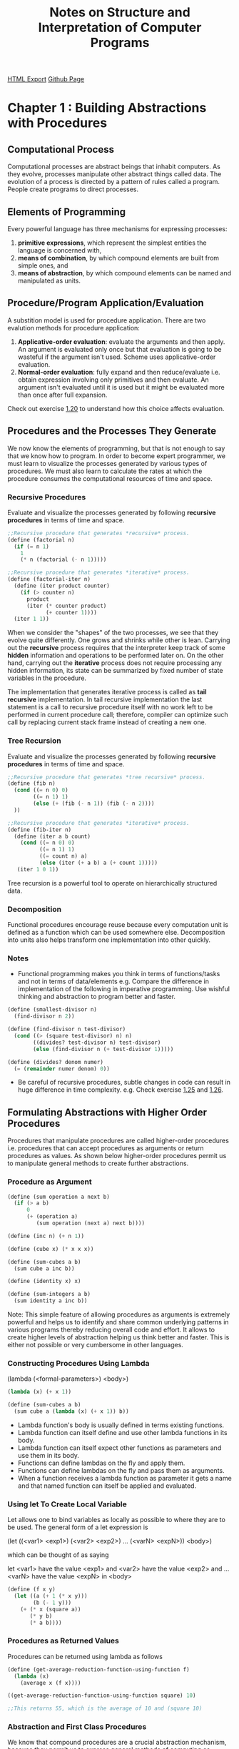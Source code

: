 #+TITLE: Notes on Structure and Interpretation of Computer Programs
#+STARTUP: indent
[[./sicp.html][HTML Export]]
[[https://github.com/ornash/book-notes/blob/master/sicp.org][Github Page]]


* Chapter 1 : Building Abstractions with Procedures
** Computational Process
Computational processes are abstract beings that inhabit computers. As they evolve, processes manipulate other abstract
things called data. The evolution of a process is directed by a pattern of rules called a program. People create
programs to direct processes.

** Elements of Programming
Every powerful language has three mechanisms for expressing processes:
1. *primitive expressions*, which represent the simplest entities the language is concerned with,
2. *means of combination*, by which compound elements are built from simple ones, and
3. *means of abstraction*, by which compound elements can be named and manipulated as units.

** Procedure/Program Application/Evaluation
A substition model is used for procedure application. There are two evalution methods for procedure application:
1. *Applicative-order evaluation*: evaluate the arguments and then apply. An argument is evaluated only once but that
   evaluation is going to be wasteful if the argument isn't used. Scheme uses applicative-order evaluation.
2. *Normal-order evaluation*: fully expand and then reduce/evaluate i.e. obtain expression involving only primitives and
   then evaluate. An argument isn't evaluated until it is used but it might be evaluated more than once after full expansion.

Check out exercise [[https://github.com/ornash/sicp-excercises/tree/master/chapter-1/20-applicative-vs-normal][1.20]] to understand how this choice affects evaluation.

** Procedures and the Processes They Generate
We now know the elements of programming, but that is not enough to say that we know how to program. In order to become
expert programmer, we must learn to visualize the processes generated by various types of procedures. We must also learn
to calculate the rates at which the procedure consumes the computational resources of time and space.

*** Recursive Procedures
Evaluate and visualize the processes generated by following *recursive procedures* in terms of time and space.
#+BEGIN_SRC scheme
;;Recursive procedure that generates *recursive* process.
(define (factorial n)
  (if (= n 1)
    1
    (* n (factorial (- n 1)))))

;;Recursive procedure that generates *iterative* process.
(define (factorial-iter n)
  (define (iter product counter)
    (if (> counter n)
      product
      (iter (* counter product)
            (+ counter 1))))
  (iter 1 1))  
#+END_SRC

When we consider the "shapes" of the two processes, we see that they evolve quite differently. One grows and shrinks
while other is lean. Carrying out the *recursive* process requires that the interpreter keep track of some *hidden*
information and operations to be performed later on. On the other hand, carrying out the *iterative* process does not
require processing any hidden information, its state can be summarized by fixed number of state variables in the
procedure.

The implementation that generates iterative process is called as *tail recursive* implementation. In tail recursive
implementation the last statement is a call to recursive procedure itself with no work left to be performed in current
procedure call; therefore, compiler can optimize such call by replacing current stack frame instead of creating a new
one.

*** Tree Recursion
Evaluate and visualize the processes generated by following *recursive procedures* in terms of time and space.
#+BEGIN_SRC scheme
;;Recursive procedure that generates *tree recursive* process.
(define (fib n)
  (cond ((= n 0) 0)
        ((= n 1) 1)
        (else (+ (fib (- n 1)) (fib (- n 2))))
  ))

;;Recursive procedure that generates *iterative* process.
(define (fib-iter n)
  (define (iter a b count)
    (cond ((= n 0) 0)
          ((= n 1) 1)
          ((= count n) a)
          (else (iter (+ a b) a (+ count 1)))))
   (iter 1 0 1))
#+END_SRC

Tree recursion is a powerful tool to operate on hierarchically structured data.

*** Decomposition
Functional procedures encourage reuse because every computation unit is defined as a function which can be used somewhere
else. Decomposition into units also helps transform one implementation into other quickly.

*** Notes
- Functional programming makes you think in terms of functions/tasks and not in terms of data/elements e.g. Compare the
  difference in implementation of the following in imperative programming. Use wishful thinking and abstraction to
  program better and faster.
#+BEGIN_SRC scheme
(define (smallest-divisor n)
  (find-divisor n 2))

(define (find-divisor n test-divisor)
  (cond ((> (square test-divisor) n) n)
        ((divides? test-divisor n) test-divisor)
        (else (find-divisor n (+ test-divisor 1)))))

(define (divides? denom numer)
  (= (remainder numer denom) 0))
#+END_SRC
- Be careful of recursive procedures, subtle changes in code can result in huge difference in time
  complexity. e.g. Check exercise [[./chapter-1/22-search-primes/22-search-primes.scm][1.25]] and [[./chapter-1/22-search-primes/22-search-primes.scm][1.26]].
** Formulating Abstractions with Higher Order Procedures
Procedures that manipulate procedures are called higher-order procedures i.e. procedures that can accept procedures as
arguments or return procedures as values. As shown below higher-order procedures permit us to manipulate general methods
to create further abstractions.

*** Procedure as Argument
#+BEGIN_SRC scheme
(define (sum operation a next b)
  (if (> a b)
      0
      (+ (operation a)
         (sum operation (next a) next b))))

(define (inc n) (+ n 1))

(define (cube x) (* x x x))

(define (sum-cubes a b)
  (sum cube a inc b))

(define (identity x) x)

(define (sum-integers a b)
  (sum identity a inc b))
#+END_SRC

Note: This simple feature of allowing procedures as arguments is extremely powerful and helps us to identify and share
common underlying patterns in various programs thereby reducing overall code and effort. It allows to create higher
levels of abstraction helping us think better and faster. This is either not possible or very cumbersome in other
languages. 

*** Constructing Procedures Using Lambda
(lambda (<formal-parameters>) <body>)

#+BEGIN_SRC scheme
(lambda (x) (+ x 1))

(define (sum-cubes a b)
  (sum cube a (lambda (x) (+ x 1)) b))
#+END_SRC

- Lambda function's body is usually defined in terms existing functions.
- Lambda function can itself define and use other lambda functions in its body.
- Lambda function can itself expect other functions as parameters and use them in its body.
- Functions can define lambdas on the fly and apply them.
- Functions can define lambdas on the fly and pass them as arguments.
- When a function receives a lambda function as parameter it gets a name and that named function can itself be applied
  and evaluated.
*** Using let To Create Local Variable
Let allows one to bind variables as locally as possible to where they are to be used. The general form of a let
expression is

(let ((<var1> <exp1>)
      (<var2> <exp2>)
      ...
      (<varN> <expN>))
  <body>)
  
which can be thought of as saying

let <var1> have the value <exp1> and
    <var2> have the value <exp2> and
    ...
    <varN> have the value <expN>
  in <body>
#+BEGIN_SRC scheme
(define (f x y)
  (let ((a (+ 1 (* x y)))
        (b (- 1 y)))
    (+ (* x (square a))
       (* y b)
       (* a b))))
#+END_SRC

*** Procedures as Returned Values
Procedures can be returned using lambda as follows

#+BEGIN_SRC scheme
(define (get-average-reduction-function-using-function f)
  (lambda (x) 
    (average x (f x))))

((get-average-reduction-function-using-function square) 10)

;;This returns 55, which is the average of 10 and (square 10)
#+END_SRC

*** Abstraction and First Class Procedures
We know that compound procedures are a crucial abstraction mechanism, because they permit us to express general methods
of computing as explicit elements in our programming language e.g. (* x x x) can be represented with a general method
called (cube x). Higher-order procedures permit us to manipulate these general methods to create further abstractions.

As programmers, we should be alert to opportunities to identify the underlying abstractions in our programs and to build
upon them and generalize them to create more powerful abstractions. This is not to say that one should always write
programs in the most abstract way possible; expert programmers know how to choose the level of abstraction appropriate
to their task. But it is important to be able to think in terms of these abstractions, so that we can be ready to apply
them in new contexts. The significance of higher-order procedures is that they enable us to represent these abstractions
explicitly as elements in our programming language, so that they can be handled just like other computational elements.

In general, programming languages impose restrictions on the ways in which computational elements can be
manipulated. Elements with the fewest restrictions are said to have first-class status. Some of the “rights and
privileges” of first-class elements are:

1. They may be named by variables.
2. They may be passed as arguments to procedures.
3. They may be returned as the results of procedures.
4. They may be included in data structures.

*Scheme/Lisp, unlike other common programming languages, awards procedures full first-class status.* This poses
challenges for efficient implementation, but the resulting gain in expressive power is enormous. Chapter 4 highlights
these challenges and provides solutions to deal with them.

*** Notes
- Higher-order procedures don't just allow us to manipulate general methods of computation, they also allow us to reason
  in terms of those general methods thereby enhancing the power of programming langauge to express complex ideas as well
  as the power of programmer to reason about those complex ideas.
- When you create abstractions keep in mind that the deeper they are the more difficult they are for the reader to
  understand. Keep them shallow if possible. I can think of one solution to this problem, let programmers provide as
  deep abstractions as they want while writing, write a tool that unravels the deep abstraction and shows a possible
  expanded view of the same code while reading so that it is easy to understand for a new programmer. Basically the call
  stack has to reside somewhere i.e. either in the brain of programmer or in front of the programmer on the screen, the
  cognitive load on the programmers must be reduced so that they can think in higer levels of abstractions and dive into
  abstractions when necessary. See [[./chapter-1/][chapter-1]], Exercise [[./chapter-2/29-binary-mobile/29-binary-mobile.scm][2.29]].
- If you do have to create deep abstractions ensure that they are named appropriately so that programmer doesnt have to
  unravel them to understand the code, names should be self-explanatory throughout. The cognitive load should be
  reduced. See Exercise [[./chapter-2/29-binary-mobile/29-binary-mobile.scm][2.29]].
- The goal of writing abstractions is to try to arrive at a state where the abstraction can be used as: f(g(h(x),y))
  i.e. a chain of function calls.
- With practice, you should be able to traverse up and down the call tree to manipulate and define the right
  abstraction.
- As the number of higher order functions in the call tree increase, it becomes difficult to keep track of variables so
  ensure that you always use good procedure names and unique variable names so that the code makes sense in
  future. See Exercise [[./chapter-1/42-compose/42-compose.scm][1.46]].

** Miscellaneous
*** Writing Recursive Programs
- Think in terms of smallest/simplest units of computation that is already available or you can achieve, then assemble
  small units to build larger units. Start with the base case and build up.
- Express your computation in as less words as possible, less code leads to less bugs.
- Do not think of simplifying your recursive program to generate an iterative process instead of recursive process
  immediately. First write a program that generates recusive and then improve it so that it generates iterative
  process.
*** Advantages of Recursive Programs
- Compare the amount of code written for recursive/functional programs with equivalent code in procedural programming,
  *When you think differently, you write less code.* 
- You are able to write full fledged programs by only knowing about few core concepts.
- It forces you to write code in small units which ultimately help identify patterns.
- Identified patterns can further be used to define higher-order procedures.


* Chapter 2 : Building Abstractions with Data
Last chapter focused on building abstractions by combining procedures to form compound procedures. This chapter will
focus on another key aspect of building abstractions which involves combining data objects to form compound data.

Why do we want compound data in a programming language?
- For the same reasons that we want compound procedures:
  - to elevate the conceptual level at which we can design our programs,
  - to increase the modularity of our designs,
  - and to enhance the expressive power of our language.

Notes:
- The primary goal of a programming language is to allow the programmer to think better. If the programmer thinks better
  the code will automatically be better. Similary, for software, it shold allow its user to think and therefore work
  better.

** Data Abstraction
The general technique of isolating the parts of a program that deal with how data objects are *represented* from the
parts of a program that deal with how data objects are *used* is called data abstraction.

Programming languages usually provide some primitive data objects and operations that can be used to form compound
data. But *compound data* can also be formed using just procedures which blurs the distinction between data and
procedures. Both should be treated as mechanisms to achieve abstraction.

*** Data Abstraction
- Data abstraction is a methodology that enables us to isolate how a compound data object is used from the details of
  how it is constructed from more primitive data objects.
- Structure the programs that are going to use compound data so that they operate on *abstract data*.
- At the same time, define a *concrete representation* that is independent of its usage.
- The interface between these two parts of our system will be a set of procedures, called *selectors and constructors*,
  that implement the *abstract data* in terms of the *concrete representation*.
- e.g. an implementation of rational numbers.
#+BEGIN_SRC scheme
(define (make-rat n d) (cons n d))
(define (numer x) (car x))
(define (denom x) (cdr x))
#+END_SRC
- An alternative approach that can be implemented later. Data abstraction allows changing it because users are only
  aware of the constructor make-rat, and selectors numer and denom.
#+BEGIN_SRC scheme
(define (make-rat n d)
  (let ((g (gcd n d)))
    (cons (/ n g) 
          (/ d g))))
(define (numer x) (car x))
(define (denom x) (cdr x))
#+END_SRC

*** Abstraction Barriers
- Data abstraction forms levels and procedures at each level are the interfaces that define the *abstraction barriers*
  and connect the different levels.
- The data-abstraction methodology gives us a way to defer some implementation/representation decisions without losing
  the ability to make progress on the rest of the system.
- e.g. we can change above implementation later as follows:
#+BEGIN_SRC scheme
(define (make-rat n d)
  (cons n d))

(define (numer x)
  (let ((g (gcd (car x) (cdr x))))
    (/ (car x) g)))

(define (denom x)
  (let ((g (gcd (car x) (cdr x))))
    (/ (cdr x) g)))
#+END_SRC

*** What Is Meant by Data?
- It is not enough to say “whatever is implemented by the given selectors and constructors.”
- We can think of data as defined by *some collection of selectors and constructors*, *together with specified
  conditions that these procedures must fulfill in order to be a valid representation*.
- For e.g. If we construct a rational number x from a pair of integers n and d, we need to guarantee that extracting the
  numer and the denom of x and dividing them should yield the same result as dividing n by d.
- An alternative implementation of "cons" could be:
#+BEGIN_SRC scheme
(define (cons x y)
  (define (dispatch m)
    (cond ((= m 0) x)
          ((= m 1) y)
          (else 
           (error "Argument not 0 or 1:
                   CONS" m))))
  dispatch)

(define (car z) (z 0))
(define (cdr z) (z 1))
#+END_SRC
- Our implementation of rational numbers is unaffected by this change to "cons".
- Note that this blurs the line between procedures and data. Thus, what matters is whether the constructors and
  selectors satisfy the conditions of the data abstraction not how they are implemented or represented.
- The data representation optimization decisions can be pushed to a later time if required.


** Hierarchical Data and the Closure Property
The ability to create pairs whose elements are pairs is the essence of list structure's importance as a representational
tool.  We refer to this ability as the "closure property" of 'cons'.

Closure is the key to power in any means of combination because it permits us to create "hierarchical"
structures--structures made up of parts, which themselves are made up of parts, and so on.

*** Representing Sequences
Scheme has list operation to represent sequences.

(list <A_1> <A_2> ... <A_N>)

is equivalent to

(cons <A_1> (cons <A_2> (cons ... (cons <A_N> nil) ...)))

**** List Operations
"cdr down and cons up"
#+BEGIN_SRC scheme
(define (length items)
    (if (null? items)
        0
        (+ 1 (length (cdr items)))))

(define (append list1 list2)
    (if (null? list1)
        list2
        (cons (car list1)
              (append (cdr list1) list2))))
#+END_SRC

**** Mapping Over Lists
#+BEGIN_SRC scheme
(define (scale-list items factor)
    (if (null? items)
        nil
        (cons (* (car items) factor)
              (scale-list (cdr items) factor))))
#+END_SRC

We can keep doing "cdr down and cons up" but we can abstract this general idea and capture it as a common pattern
expressed as a higher-order procedure called "map".

#+BEGIN_SRC scheme
(define (map proc items)
    (if (null? items)
        nil
        (cons (proc (car items))
              (map proc (cdr items)))))

(define (scale-list items factor)
    (map (lambda (x) (* x factor))
         items))
#+END_SRC

'Map' is an important construct, not only because it captures a common pattern, but because it establishes a higher
level of  abstraction in dealing with lists.  In the original definition of 'scale-list', the recursive structure of the
program draws attention to the element-by-element processing of the list.  Defining 'scale-list' in terms of 'map'
suppresses that level of detail and emphasizes that scaling transforms a list of elements to a list of results.  The
difference between the two definitions is not that the computer is performing a different process (it isn't) but that we
think about the process differently. In effect, 'map' helps establish an abstraction barrier.

Note: Creating abstraction barriers is important to help programmers think better. The implementation of the abstraction
itself can be optimized later if required. We are writing programs for computers as well as other programmers.

*** Hierarchical Structures
The representation of sequences in terms of lists generalizes naturally to represent sequences whose elements may
themselves be sequences. Another way to think of sequences whose elements are sequences is as "trees".

Recursion is a natural tool for dealing with tree structures, since we can often reduce operations on trees to
operations on their branches, which reduce in turn to operations on the branches of the branches, and so on, until we
reach the leaves of the tree. 

#+BEGIN_SRC scheme
(define (count-leaves x)
    (cond ((null? x) 0)
          ((not (pair? x)) 1)
          (else (+ (count-leaves (car x))
                   (count-leaves (cdr x))))))
#+END_SRC

**** Mapping Over Trees
The recursive plan for 'scale-tree' is similar to the one for 'count-leaves':
#+BEGIN_SRC scheme
(define (scale-tree tree factor)
    ;;(display tree)
    ;;(newline)
    (cond ((null? tree) '())
          ((not (pair? tree)) (* tree factor))
          (else (cons (scale-tree (car tree) factor)
                      (scale-tree (cdr tree) factor)))))
#+END_SRC

Just as 'map' is a powerful abstraction for dealing with sequences, 'map' together with recursion is a powerful
abstraction for dealing with trees. Another way to implement 'scale-tree' is to regard the tree as a sequence of
sub-trees and use 'map'.

#+BEGIN_SRC scheme
;;Adding implementation of map here for reference.
(define (map proc items)
    ;;(display "my-map")
    ;;(display items)
    ;;(newline)
    (if (null? items)
        '()
        (cons (proc (car items))
              (map proc (cdr items)))))

(define (scale-tree tree factor)
   ;;(display "scale-tree-map ")
   ;;(display tree)
   ;;(newline)
   (map (lambda (sub-tree)
            ;;(display "lambda ")
	    ;;(display sub-tree)
	    ;;(newline)
            (if (not (pair? sub-tree))
                (* sub-tree factor)
                (scale-tree sub-tree factor)))
        tree))
#+END_SRC

Note: Both approaches above perform "cdr down cons up" so their performance and tree traversal path are the same;
however, they differ in the way programmer is thinking about the tree traversal problem, in the first approach we are
thinking in terms of pairs and traversing the tree pairwise, in the second we are thinking in terms of subtrees. Note
that in the second approach the lambda passed to map is itself calling "scale-tree" on subtree.

**** Notes
- Recursion is really powerful tool for hierarchical structures. If you name your abstractions properly, all you have to
  do is solve for the base cases and let closure take care of the rest. See Exercise [[./chapter-2/33-accumulate/33-accumulate.scm][2.35]].
*** Sequences as Conventional Interfaces
Use of "conventional interfaces" is a powerful design principle for working with data structures.

In section [[Formulating Abstractions with Higher Order Procedures][1.3]] we saw how program abstractions, implemented as higher-order procedures, can capture *common patterns in
programs* that deal with numerical data. Our ability to formulate analogous operations for working with compound data
depends crucially on the style in which we manipulate our data structures.

#+BEGIN_SRC scheme
(define (sum-odd-squares tree)
    (cond ((null? tree) 0)
          ((not (pair? tree))
          (if (odd? tree) (square tree) 0))
          (else (+ (sum-odd-squares (car tree))
                   (sum-odd-squares (cdr tree))))))

(define (even-fibs n)
    (define (next k)
        (if (> k n)
            nil
            (let ((f (fib k)))
                (if (even? f)
                (cons f (next (+ k 1)))
                (next (+ k 1))))))
    (next 0))
#+END_SRC

Despite the fact that these two procedures are structurally very different, a more abstract description of the two
computations reveals a great deal of similarity.

The first program:
   - enumerates the leaves of a tree;
   - filters them, selecting the odd ones;
   - squares each of the selected ones; and
   - accumulates the results using `+', starting with 0.

The second program:
   - enumerates the integers from 0 to n;
   - computes the Fibonacci number for each integer;
   - filters them, selecting the even ones; and
   - accumulates the results using `cons',  starting with the empty list.

A signal-processing engineer would find it natural to conceptualize these processes in terms of signals flowing through
a cascade of stages. However, our two procedures decompose the computations in a different way, spreading the
enumeration over the program and mingling it with the map, the filter, and the accumulation. If we could organize our
programs to make the signal-flow structure manifest in the procedures we write, this would increase the conceptual
clarity of the resulting code. The key to organizing programs so as to more clearly reflect the signal-flow structure is
to concentrate on the "signals" that flow from one stage in the process to the next. If we represent these signals as
lists, then we can use list operations to implement the processing at each of the stages. Therefore, we can rewrite
sum-odd-squares and even-fibs as:

#+BEGIN_SRC scheme
(define (filter predicate sequence)
  (cond ((null? sequence) nil)
        ((predicate (car sequence))
         (cons (car sequence)
               (filter predicate (cdr sequence))))
        (else (filter predicate (cdr sequence)))))

(define (accumulate op initial sequence)
  (if (null? sequence)
      initial
      (op (car sequence)
          (accumulate op initial (cdr sequence)))))

(define (enumerate-tree tree)
  (cond ((null? tree) nil)
        ((not (pair? tree)) (list tree))
        (else (append (enumerate-tree (car tree))
                      (enumerate-tree (cdr tree))))))

(define (enumerate-interval low high)
  (if (> low high)
      nil
      (cons low (enumerate-interval (+ low 1) high))))

(define (sum-odd-squares tree)
  (accumulate +
              0
              (map square
                   (filter odd?
                           (enumerate-tree tree)))))

(define (even-fibs n)
  (accumulate cons
              nil
              (filter even?
                      (map fib
                           (enumerate-interval 0 n)))))
#+END_SRC

The value of expressing programs as sequence operations is that this helps us make program designs that are modular,
that is, designs that are constructed by combining relatively independent pieces. We can encourage modular design by
providing a library of standard components together with a *conventional interface* for connecting the components in
flexible ways. Modular construction is a powerful strategy for controlling complexity in engineering design.

Sequences, implemented here as lists, serve as a *conventional interface* that permits us to combine processing modules.
Additionally, we can experiment with alternative representations of sequences, while leaving the overall design of our
programs intact.  We will exploit this capability in chapter 3, when we generalize the sequence-processing paradigm to
admit infinite sequences.

Note: Although the time and space complexity may increase from n to 4n or 5n, the resulting conceptual clarity and
modularity helps the programmer understand and write better.

**** Notes
- If you think about it, all operations on a computer are ETL, right from assembly level to the topmost
  abstractions. See Exercise [[./chapter-2/33-accumulate/33-accumulate.scm][2.36]].
- You can obtain efficient solutions to problems with or without abstractions. The difference is that when you solve a
  problem without using any abstractions you start at the most basic level and the solution is as good as your
  logic/imagination/creativity etc. However, when you solve the same problem using available abstractions there are few
  advatages: 1. you think using only the abstractions until the topmost abstraction barrier and might solve the problem
  faster with a easy to understand solution. 2. you benefit from improvements to implementation of abstractions without
  paying in cost. 3. you don't reinvent the wheel, you focus on the problem at hand. 4. you don't solve the problems
  that have already been solved.; and there are some disadvantages: 1. you have to know and learn about the available
  abstractions. See Exercise [[./chapter-2/33-accumulate/33-accumulate.scm][2.36]], [[./chapter-2/37-matrices/37-matrices.scm][2.37]].
- Use post-order/recursion when you want to apply/perform operations on the current item after the result of application
  of operation on the rest of the items/successors is ready. Use pre-order/iteration when you want to apply/perform
  operations on the current item after result from application of operation on previous items/predecessors is
  available. See Exercise [[./chapter-2/38-fold-right-left/38-fold-right-left.scm][2.38]].
- Don't try to remember how a procedure works instead try to remember the properties it provides, the argument it
  accepts and its return type. Thus, clear documentation and naming are critical when defining abstractions.
- Consider the following Spark Scala example. In addition to constructors, selectors and preconditions you should also
  consider providing a procedure that transforms object to itself using the provided function. This helps in chaining
  calls. The ease of readability increases significantly from first to last version.
#+BEGIN_SRC scala
//first attempt
    val rowsWithDummyAudit = addAuditColumnsToRows(rows)
    val unionRows = performUnion(rowsWithDummyAudit, audittedRows)
    val rowsBeforeAsOfDate = removeFutureRows(unionRows, asOfDateTime)
    val rankedRow = rankRows(rowsBeforeAsOfDate)
    val topRankedRows = fetchTopRankedRows(rankedRow)
    val rowsWithoutDeletedRows = removeDeletedRowsBeforeDateTime(topRankedRows, asOfDateTime)
    val finalRows = removeColumns(rowsWithoutDeletedRows, Set(RANK_COL))
    val orderedFinalRows = finalRows.orderBy(orderCriteria map col: _*)

// to chain it.
    val orderedFinalRows2 =
      removeColumns(
        removeDeletedRowsBeforeDateTime(
          fetchTopRankedRows(
            rankRows(
              removeFutureRows(
                performUnion(
                  addAuditColumnsToRows(rows),
                  audittedRows),
                asOfDateTime))),
          asOfDateTime),
        Set(RANK_COL)).orderBy(orderCriteria map col: _*)

// chaining using transform
    val orderedFinalRows3 =
      removeColumns(
        removeDeletedRowsBeforeDateTime(
          removeFutureRows(
            performUnion(rows.transform(addAuditColumnsToRows), audittedRows),
            asOfDateTime)
            .transform(rankRows)
            .transform(fetchTopRankedRows),
          asOfDateTime),
        Set(RANK_COL)).orderBy(orderCriteria map col: _*)

//even better chaining using transform and lambdas
    val orderedFinalRows4 =
      rows.transform(addAuditColumnsToRows)
        .transform(dataFrame => { performUnion(dataFrame, audittedRows) })
        .transform(dataFrame => { removeFutureRows(dataFrame, asOfDateTime) })
        .transform(rankRows)
        .transform(fetchTopRankedRows)
        .transform(dataFrame => { removeDeletedRowsBeforeDateTime(dataFrame, asOfDateTime) })
        .transform(dataFrame => { removeColumns(dataFrame, Set(RANK_COL)) })
        .orderBy(orderCriteria map col: _*)
#+END_SRC

**** Nested Sequences

We can extend the sequence paradigm to include many computations that are commonly expressed using nested
loops. Consider this problem: Given a positive integer n, find all ordered pairs of distinct positive integers i and j,
where 1 <= j< i<= n, such that i + j is prime.

We can generate the sequence of pairs: For each integer i <= n, enumerate the integers j<i, and for each such i and j
generate the pair (i,j).

#+BEGIN_SRC scheme
(accumulate 
    append 
    nil
    (map (lambda (i)
             (map (lambda (j) (list i j))
                  (enumerate-interval 1 (- i 1))))
         (enumerate-interval 1 n)))
#+END_SRC

The combination of mapping and accumulating with 'append' is so common in this sort of program that we will isolate it
as a separate procedure:

#+BEGIN_SRC scheme
     (define (flatmap proc seq)
       (accumulate append nil (map proc seq)))

     ;;Above definition can be used to generate the same sequence of pairs for nested loop as follows:
     (flatmap
         (lambda (i)
             (map (lambda (j) (list i j))
                  (enumerate-interval 1 (- i 1))))
         (enumerate-interval 1 n))
#+END_SRC

All of this can be put together to generate prime-sum-pairs as follows:

#+BEGIN_SRC scheme
(define (prime-sum? pair)
    (prime? (+ (car pair) (cadr pair))))

(define (make-pair-sum pair)
    (list (car pair) (cadr pair) (+ (car pair) (cadr pair))))

(define (prime-sum-pairs n)
  (map make-pair-sum
       (filter prime-sum?
               (flatmap
                   (lambda (i)
                       (map (lambda (j) (list i j))
                            (enumerate-interval 1 (- i 1))))
                   (enumerate-interval 1 n)))))
#+END_SRC

Nested mappings are also useful for sequences other than those that enumerate intervals.  Suppose we wish to generate
all the permutations of a set S {1,2,3}. The idea is to recursively generate the sequence of permutations of S - x, and
adjoin x to the front of each one. This can be written as:

#+BEGIN_SRC scheme
(define (remove item sequence)
  (filter (lambda (x) (not (= x item)))
          sequence))

(define (permutations s)
  (if (null? s)                    ; empty set?
      (list nil)                   ; sequence containing empty set
      (flatmap (lambda (x)
                 (map (lambda (p) (cons x p))
                      (permutations (remove x s))))
               s)))
#+END_SRC

Notice how this strategy reduces the problem of generating permutations of S to the problem of generating the
permutations of sets with fewer elements than S.

*** Example: A Picture Language
- This language is designed to make it easy to experiment with patterns which are composed of repeated elements/images
  that are shifted and scaled.
- The data objects being combined are represented as procedures.
- The operations in this language satisfy the closure property and allow us to easily build arbitrarily complicated
  patterns.
- The elegance of this picture language is that there is only one kind of element, called a painter.
- A painter draws an image that is shifted and scaled to fit within a designated parallelogram-shaped frame. *The painter
  is actually a procedure that returns a procedure which accepts one parameter (the frame). The application of this
  returned procedure draws the painter's image in the provided frame argument with appropriate shifting and scaling to
  fit the frame.*
- To combine images, we use various operations that construct new painters from given painters i.e. the procedures that
  combine painters and produce compound painters accept one or more painters as arguments and return a new painter. We
  are exploiting the fact that painters are closed under the language's means of combination.
- Since the means of combination are ordinary Scheme procedures, we automatically have the capability to do anything
  with painter operations that we can do with procedures i.e. we can create abstractions for a series of operations that
  produce a pattern or we can define recursive operations that produce a pattern.
- Higer-order operations: In addition to abstracting patterns of combining painters, we can work at a higer level,
  abstracting patterns of combining painter operations i.e. procedures that take painter operations as arguments and
  create new painter operations.
- Note: You have to be clearly familiar with the problem domain in order to define the right implementation, abstractions,
  combiners and higher-order procedures. But if you get this right, you can delay the definition of lower levels and
  freely define procedures at higher levels.
- Note: When a procedure returns another procedure it is in effect delaying the execution until the returned procedure
  is applied or until other arguments for returned procedure are available. It is also creating a generic procedure for
  which some arguments are available and other arguments will become available when that procedure is applied.
- Because of the separation of the implementation of the painter from the frame it draws the image in, we can write
  transformers and combiners that need not know how painter works/draws, all they have to know is how to transform or
  combine the frames so that they can pass it to the painer. Similarly, higher-order procedures that operate on
  transformers and combiners need not know details of transformers, combiners, frame or painter, all they need to know
  is how to operate on transformers and combiners to produce the desired patterns.


** Symbolic Data
*** Quotation
- Provides a way to use characters other than numbers. e.g. 'a evaluates to a and 'abc evaluates to abc.
- (list 'a 'b 'c) is equal to '(a b c).
  - And this applies recursively too i.e. (list 'a (list 'b 'c) 'd) is equal to  '(a (b c) d). also equal to (list 'a '(b c) 'd).
  - What is "'(a '(b c) d)"?
  - What is "'abc"?
  - What is "''abc"?
  - What is "'''abc"?
  - What is "'(a (list b c) d)"?
  - What is "'(a (list 1 2) d)"?
  - What is "'wow"?
  - What is "(list 'w 'o 'w)"?
  - What is "'(wow)"?
  - What is "'(w o w)"?
  - What is "(eq? '(wow) (list 'wow))"?
  - What is "(equal? '(wow) (list 'wow))"?
**** Notes
- *Naming* is an important technique to simplify thinking about abstractions. Once you name an abstraction correctly you
  dont have to remember its implementation, you just remember the concept it represents and use it.
- Another important technique is to use *wishful thinking* and write code using abstractions then come back and
  implement the abstractions.


** Multiple Representations for Abstract Data
Data-abstraction barriers are powerful tools for controlling complexity. It allows dividing the task of designing a
large program into smaller tasks that can be performed separately. But this kind of data abstraction is not yet powerful
enough because:
 1. there might be more than one useful representation for a data object, and we might like to design systems that can
   deal with multiple representations.
 2. programming systems are often designed by many people working over extended periods of time, subject to requirements
   that change over time. In such an environment, it is simply not possible for everyone to agree in advance on choices
   of data representation.
 3. large/complex programs are often created by combining pre-existing modules that were designed in isolation.

Therefore, besides data-abstraction barriers that isolate representation from use, we need: 
 1. abstraction barriers that isolate *different design choices* from each other.
 2. permit different choices to *coexist* in a single program.
 3. we need *conventions* that permit programmers to incorporate modules into larger systems *additively*, that is,
    without having to redesign or reimplement these modules.

Following sections describe these mechanisms in detail.

*** Representations for Complex Numbers
We implemented two different representations of complex numbers, namely rectangular and polar. Both have the same
functions i.e. the constructors make-from-real-imag and make-from-mag-ang and the selectors real-part, imag-part,
magnitude, and angle. We can choose to use *one* of these representations to perform operations add-complex,
sub-complex, mul-complex, and div-complex. Thus we have an abstraction barrier that separates representation and usage
of complex numbers. However, we can only chose one representation at a time.

*** Tagged Data
*Principle of least commitment:* The abstraction barrier formed by the selectors and constructors permits us to defer 
to the last possible moment the choice of a concrete representation for our data objects and thus retain maximum
flexibility in our system design.

Tagged data representation lets us take the principle of least commitment even further. Both rectangular and polar
representations get a separate tag during construction allowing abstract selectors real-part, imag-part, magnitude, and
angle pick the right implementation at runtime. Thus we can have both representations at the same time and pick one
based on the tag.

This strategy of checking the type of a datum and calling an appropriate procedure is called *dispatching on type*.

Attaching and detaching tags.

#+BEGIN_SRC scheme
(define (attach-tag type-tag contents)
  (cons type-tag contents))

(define (type-tag datum)
  (if (pair? datum)
      (car datum)
      (error "Bad tagged datum: 
              TYPE-TAG" datum)))

(define (contents datum)
  (if (pair? datum)
      (cdr datum)
      (error "Bad tagged datum: 
              CONTENTS" datum)))
#+END_SRC

Rectangular representation using tagged data.

#+BEGIN_SRC scheme
(define (real-part-rectangular z) (car z))
(define (imag-part-rectangular z) (cdr z))

(define (magnitude-rectangular z)
  (sqrt (+ (square (real-part-rectangular z))
           (square (imag-part-rectangular z)))))

(define (angle-rectangular z)
  (atan (imag-part-rectangular z)
        (real-part-rectangular z)))

(define (make-from-real-imag-rectangular x y)
  (attach-tag 'rectangular (cons x y)))

(define (make-from-mag-ang-rectangular r a)
  (attach-tag 
   'rectangular
   (cons (* r (cos a)) (* r (sin a)))))
#+END_SRC

Generic constructors and selectors.

#+BEGIN_SRC scheme
(define (real-part z)
  (cond ((rectangular? z)
         (real-part-rectangular (contents z)))
        ((polar? z)
         (real-part-polar (contents z)))
        (else (error "Unknown type: 
               REAL-PART" z))))

(define (imag-part z)
  (cond ((rectangular? z)
         (imag-part-rectangular (contents z)))
        ((polar? z)
         (imag-part-polar (contents z)))
        (else (error "Unknown type: 
               IMAG-PART" z))))

(define (magnitude z)
  (cond ((rectangular? z)
         (magnitude-rectangular (contents z)))
        ((polar? z)
         (magnitude-polar (contents z)))
        (else (error "Unknown type: 
               MAGNITUDE" z))))

(define (angle z)
  (cond ((rectangular? z)
         (angle-rectangular (contents z)))
        ((polar? z)
         (angle-polar (contents z)))
        (else (error "Unknown type: 
               ANGLE" z))))

(define (make-from-real-imag x y)
  (make-from-real-imag-rectangular x y))

(define (make-from-mag-ang r a)
  (make-from-mag-ang-polar r a))
#+END_SRC

*** Data-Directed Programming and Additivity
Using tagged data has two significant weaknesses:

1. generic interface procedures (real-part, imag-part, magnitude, and angle) must know about all the different
   representations.
2. even though the individual representations can be designed separately, we must guarantee that no two procedures in
   the entire system have the same name.

The tagged data technique for implementing generic interfaces is not additive. Each addition of a new representation
requires a change in generic interface procedures and programmers have to ensure that their are no name conflicts in
procedures.

Above issues are addressed using data-directed programming. Observe that when dealing with different representations and
their common operations(both constructors and selectors) we are actually dealing with a two dimensional table with
different representations as columns and the operations as rows.

Data-directed programming is the technique of designing programs to work with such a table directly. Individual
representations can be implemented in isolation and then installed into the data-directed system by using put
method. Generic interface procedures use get method to fetch the right concrete procedure for given representation type
and operation name. Thus new representations can be added additively without having to change generic interface
procedure implementation and without worrying about name conflicts. Note that both constructors and selectors can be
added to the table.

(put ⟨op⟩ ⟨type⟩ ⟨item⟩) installs the ⟨item⟩ in the table, indexed by the ⟨op⟩ and the ⟨type⟩.
(get ⟨op⟩ ⟨type⟩) looks up the ⟨op⟩, ⟨type⟩ entry in the table and returns the item found there. If no item is found,
get returns false.

Installing a polar representations package.

#+BEGIN_SRC scheme
(define (install-polar-package)
  ;; internal procedures
  (define (magnitude z) (car z))
  (define (angle z) (cdr z))
  (define (make-from-mag-ang r a) (cons r a))
  (define (real-part z)
    (* (magnitude z) (cos (angle z))))
  (define (imag-part z)
    (* (magnitude z) (sin (angle z))))
  (define (make-from-real-imag x y)
    (cons (sqrt (+ (square x) (square y)))
          (atan y x)))
  ;; interface to the rest of the system
  (define (tag x) (attach-tag 'polar x))
  (put 'real-part '(polar) real-part)
  (put 'imag-part '(polar) imag-part)
  (put 'magnitude '(polar) magnitude)
  (put 'angle '(polar) angle)
  (put 'make-from-real-imag 'polar
       (lambda (x y) 
         (tag (make-from-real-imag x y))))
  (put 'make-from-mag-ang 'polar
       (lambda (r a) 
         (tag (make-from-mag-ang r a))))
  'done)
#+END_SRC

Constructors, selectors and generic procedures.
#+BEGIN_SRC scheme
(define (apply-generic op . args)
  (let ((type-tags (map type-tag args)))
    (let ((proc (get op type-tags)))
      (if proc
          (apply proc (map contents args))
          (error
            "No method for these types: 
             APPLY-GENERIC"
            (list op type-tags))))))

(define (real-part z) 
  (apply-generic 'real-part z))
(define (imag-part z) 
  (apply-generic 'imag-part z))
(define (magnitude z) 
  (apply-generic 'magnitude z))
(define (angle z) 
  (apply-generic 'angle z))

(define (make-from-real-imag x y)
  ((get 'make-from-real-imag 
        'rectangular) 
   x y))

(define (make-from-mag-ang r a)
  ((get 'make-from-mag-ang 
        'polar) 
   r a))
#+END_SRC

*** Message Passing
Systems designed using data-directed programming can be said to have “intelligent operations” that dispatch on data
types. Message passing is a system design technique that creates “intelligent data objects” that dispatch on operation
names. This technique further blurs the distinction between data and code. Notice that We have implemented the notion of
an /object/ with just using procedures.

#+BEGIN_SRC scheme
(define (make-from-real-imag x y)
  (define (dispatch op)
    (cond ((eq? op 'real-part) x)
          ((eq? op 'imag-part) y)
          ((eq? op 'magnitude)
           (sqrt (+ (square x) (square y))))
          ((eq? op 'angle) (atan y x))
          (else
           (error "Unknown op: 
            MAKE-FROM-REAL-IMAG" op))))
  dispatch)

(define (apply-generic op arg) (arg op))
#+END_SRC

*** Notes
- Most of the times we need simple abstraction barriers, the horizontal kind.
- Vertical abstraction barriers are implemented by programmers using one of the above 3 techniques in most programming
  languages. Compare and contrast these techniques e.g. Exercise [[./chapter-2/75-mag-ang/75-mag-ang.scm][2.76]].
- Modern programming languages use all three of the techniques described above and provide flexibility to the
  programmers to define horizontal and vertical barriers.
- Notice that we have not discussed type safety or types of parameters to procedures yet, we have been relying on order
  of parameters and procedure names. But these things will become important as programs grow in complexity.


** Systems with Generic Operations

Last section described how to desgin systems that include multiple representations of data and how to define generic
interface operations that operate any on those representations. This sections describes how to define operations that
are generic over different kinds arguments.

We want to define a uniform interface consisting of operations add, sub, mul, div that can be used by programs operating
on numbers. The numbers however can be of any kind i.e. integer, rational, or complex. We want our system to support
these operations accross or within these kinds of numbers.

Generic interface.
#+BEGIN_SRC scheme
(define (add x y) (apply-generic 'add x y))
(define (sub x y) (apply-generic 'sub x y))
(define (mul x y) (apply-generic 'mul x y))
(define (div x y) (apply-generic 'div x y))

(define (make-scheme-number n)
  ((get 'make 'scheme-number) n))

(define (make-rational n d)
  ((get 'make 'rational) n d))

(define (make-complex-from-real-imag x y)
  ((get 'make-from-real-imag 'complex) x y))
(define (make-complex-from-mag-ang r a)
  ((get 'make-from-mag-ang 'complex) r a))
#+END_SRC

Installation of packages.
#+BEGIN_SRC scheme
(define (install-scheme-number-package)
  (define (tag x)
    (attach-tag 'scheme-number x))
  (put 'add '(scheme-number scheme-number)
       (lambda (x y) (tag (+ x y))))
  (put 'sub '(scheme-number scheme-number)
       (lambda (x y) (tag (- x y))))
  (put 'mul '(scheme-number scheme-number)
       (lambda (x y) (tag (* x y))))
  (put 'div '(scheme-number scheme-number)
       (lambda (x y) (tag (/ x y))))
  (put 'make 'scheme-number
       (lambda (x) (tag x)))
  'done)

(define (install-rational-package)
  ;; internal procedures
  (define (numer x) (car x))
  (define (denom x) (cdr x))
  (define (make-rat n d)
    (let ((g (gcd n d)))
      (cons (/ n g) (/ d g))))
  (define (add-rat x y)
    (make-rat (+ (* (numer x) (denom y))
                 (* (numer y) (denom x)))
              (* (denom x) (denom y))))
  (define (sub-rat x y)
    (make-rat (- (* (numer x) (denom y))
                 (* (numer y) (denom x)))
              (* (denom x) (denom y))))
  (define (mul-rat x y)
    (make-rat (* (numer x) (numer y))
              (* (denom x) (denom y))))
  (define (div-rat x y)
    (make-rat (* (numer x) (denom y))
              (* (denom x) (numer y))))
  ;; interface to rest of the system
  (define (tag x) (attach-tag 'rational x))
  (put 'add '(rational rational)
       (lambda (x y) (tag (add-rat x y))))
  (put 'sub '(rational rational)
       (lambda (x y) (tag (sub-rat x y))))
  (put 'mul '(rational rational)
       (lambda (x y) (tag (mul-rat x y))))
  (put 'div '(rational rational)
       (lambda (x y) (tag (div-rat x y))))
  (put 'make 'rational
       (lambda (n d) (tag (make-rat n d))))
  'done)

(define (install-complex-package)
  ;; imported procedures from rectangular 
  ;; and polar packages
  (define (make-from-real-imag x y)
    ((get 'make-from-real-imag 
          'rectangular) 
     x y))
  (define (make-from-mag-ang r a)
    ((get 'make-from-mag-ang 'polar) 
     r a))
  ;; internal procedures
  (define (add-complex z1 z2)
    (make-from-real-imag 
     (+ (real-part z1) (real-part z2))
     (+ (imag-part z1) (imag-part z2))))
  (define (sub-complex z1 z2)
    (make-from-real-imag 
     (- (real-part z1) (real-part z2))
     (- (imag-part z1) (imag-part z2))))
  (define (mul-complex z1 z2)
    (make-from-mag-ang 
     (* (magnitude z1) (magnitude z2))
     (+ (angle z1) (angle z2))))
  (define (div-complex z1 z2)
    (make-from-mag-ang 
     (/ (magnitude z1) (magnitude z2))
     (- (angle z1) (angle z2))))
  ;; interface to rest of the system
  (define (tag z) (attach-tag 'complex z))
  (put 'add '(complex complex)
       (lambda (z1 z2) 
         (tag (add-complex z1 z2))))
  (put 'sub '(complex complex)
       (lambda (z1 z2) 
         (tag (sub-complex z1 z2))))
  (put 'mul '(complex complex)
       (lambda (z1 z2) 
         (tag (mul-complex z1 z2))))
  (put 'div '(complex complex)
       (lambda (z1 z2) 
         (tag (div-complex z1 z2))))
  (put 'make-from-real-imag 'complex
       (lambda (x y) 
         (tag (make-from-real-imag x y))))
  (put 'make-from-mag-ang 'complex
       (lambda (r a) 
         (tag (make-from-mag-ang r a))))
  'done)
#+END_SRC

Notice that what we have here is a two-level tag system. The outer tag (complex) is used to direct the number to the
complex package. Once within the complex package, the next tag (rectangular or polar) is used to direct the number to the
rectangular or polar package.

The procedures defined/installed so far allow operations only within a type e.g. add interger to an integer.
What we have not yet considered is the fact that it is meaningful to define operations that cross the type boundaries,
such as the addition of a complex number to an ordinary number. We would like to introduce the cross-type operations in
some carefully controlled way, so that we can support them without seriously violating our module boundaries.

One way to handle cross-type operations is to design a different procedure for each possible combination of types for
which the operation is valid. e.g. define add-complex-to-schemenum. There are 4 operations and 3 types. Thus we will
have to define 24 procedures i.e (4 operationts * 6 type permutations (3P2)).

This technique works, but it is cumbersome. With such a system, the cost of introducing a new type is not just the
construction of the package of procedures for that type but also the construction and installation of the procedures
that implement the cross-type operations.The method also undermines our ability to combine separate packages additively.

In the general situation of completely unrelated operations acting on completely unrelated types, implementing explicit
cross-type operations, cumbersome though it may be, is the best that one can hope for. Fortunately, we can usually do
better by taking advantage of additional structure that may be latent in our type system. Often the different data types
are not completely independent, and there may be ways by which objects of one type may be viewed as being of another
type. This process is called *coercion*.

Although we still need to write coercion procedures to relate the types (possibly n^2 procedures for a system with n
types), we need to write only one procedure for each pair of types rather than a different procedure for each collection
of types and each generic operation. i.e. 6(or 9) instead of 24.

#+BEGIN_SRC scheme
(define (apply-generic op . args)
  (let ((type-tags (map type-tag args)))
    (let ((proc (get op type-tags)))
      (if proc
          (apply proc (map contents args))
          (if (= (length args) 2)
              (let ((type1 (car type-tags))
                    (type2 (cadr type-tags))
                    (a1 (car args))
                    (a2 (cadr args)))
                (let ((t1->t2 
                       (get-coercion type1
                                     type2))
                      (t2->t1 
                       (get-coercion type2 
                                     type1)))
                  (cond (t1->t2
                         (apply-generic 
                          op (t1->t2 a1) a2))
                        (t2->t1
                         (apply-generic 
                          op a1 (t2->t1 a2)))
                        (else
                         (error 
                          "No method for 
                           these types"
                          (list 
                           op 
                           type-tags))))))
              (error 
               "No method for these types"
               (list op type-tags)))))))
#+END_SRC

What we actually have is a so-called hierarchy of types (a tower), in which, for example, integers are a subtype of
rational numbers (i.e., any operation that can be applied to a rational number can automatically be applied to an
integer). If we have a tower structure, then we can greatly simplify the problem of adding a new type to the hierarchy,
for we need only specify how the new type is embedded in the next supertype above it and how it is the supertype of the
type below it.

Unfortunately, this is usually not the case. Dealing with large numbers of interrelated types while still preserving
modularity in the design of large systems is very difficult, and is an area of much current research.

*** Notes
- It is important to distinguish between the cases where you need generic operations or generic types while designing a
  system and its behaviour. i.e. horizontal or vertical abstraction.
- At the end of the day, all you need is good abstraction and good implementation/execution of that abstraction. Good
  abstraction makes it easier for the users to understand and use your system. Good implementation/execution provides
  the necessary reliability so that user can have confidence in your system.


* Chapter 3: Modularity, Objects and State

** Assignment and Local State

#+BEGIN_SRC scheme

(define count 0)
(set! count 4)
(define var count)
count ;;4
var ;;4
(set! var 0)
count ;;4
var ;;0 because var and count are not the same.

;;doesnt reset count even if called with (reset-var count), because the parameter count is a name given to the argument count which are two different things in the environment.
(define (reset-var count) (set! count 0))

;;doesnt reset count, because reset-var itself doesnt reset count
(define reset-count (lambda (x) (reset-var count)))

;;resets count to 0 and makes reset-count name map to 4 which is the value returned by set! since it was the old value of count before set to 0. reset-count is a name with value 4 so you cannot apply it. the set! is evaluated when you define reset-count.
(define reset-count (set! count 0))

;;resets count to 0 everytime it is evaluated because it is a name given to a lambda it can be applied/evaluated. it sets the count in the enclosing environment to 0.
(define reset-count (lambda () (set! count 0)))

;;resets count to 0 everytime it is evaluated because it is a procedure with no arguments. it sets the count in the enclosing environment to 0.
(define (reset-count) (set! count 0))

#+END_SRC

*** Notes
- A simple rule you can use in system design is to ask whether you need a *name* or *store* for your value/datym. Using
  *name* implies that it is immutable and we have just assigned a name to a value. *store* on the other hand implies
  that you want to store a value which can change from time to time.
- Mutation itself and the languages allowing that aren't bad, it's a system design option that has its pros and
  cons in terms of time and space complexity, readability, maintainability, abstraction etc. And sometimes the pros of
  system design using mutable data outwiegh the design using immutable data.
- System design with immutable data can also have drawbacks, e.g. information leakage, violation of abstraction
  barriers, additional space or time complexity.


** The Environment Model of Evaluation

*Original Substitution Model of Evaluation*: To apply a compound procedure to arguments, evaluate the body of the
procedure with each formal parameter replaced by the corresponding argument.

However, once we admit assignment into our programming language, such a definition is no longer adequate. In the
presence of assignment, a variable can no longer be considered to be merely a name for a value. Rather, a variable must
somehow designate a “place” in which values can be stored. Therefore, in our new model of evaluation, these places will
be maintained in structures called *environments*.

An environment is a sequence of frames. Each frame is a table (possibly empty) of bindings, which associate variable
names with their corresponding values. (A single frame may contain at most one binding for any variable.) Each frame
also has a pointer to its enclosing environment, unless, for the purposes of discussion, the frame is considered to be
global. The value of a variable with respect to an environment is the value given by the binding of the variable in the
first frame in the environment that contains a binding for that variable. If no frame in the sequence specifies a
binding for the variable, then the variable is said to be unbound in the environment.

The environment determines the context in which an expression should be evaluated. Indeed, one could say that
expressions in a programming language do not, in themselves, have any meaning. Rather, an expression acquires a meaning
only with respect to some environment in which it is evaluated. Even the interpretation of an expression as
straightforward as (+ 1 1) depends on an understanding that one is operating in a context in which + is the symbol for
addition.

*** Rules of Evaluation

The rules of evaluation of a combination remain the same, i.e. to evaluate a combination:
- Evaluate the subexpressions of the combination.
- Apply the value of the operator subexpression to the values of the operand subexpressions.

The environment model of evaluation replaces the substitution model of evaluation in specifying what it means to apply a
compound procedure to arguments. Before we define the environment model of evaluation we have to redefine what is a
procedure. A procedure is always a pair consisting of some code and a pointer to an environment. Procedures are created
in one way only: by evaluating a λ-expression. This produces a procedure whose code is obtained from the text of the
λ-expression and whose environment is the environment in which the λ-expression was evaluated to produce the procedure.

The environment model of evaluation specifies: To apply a procedure to arguments, create a new environment containing a
frame that binds the parameters to the values of the arguments. The enclosing environment of this frame is the
environment specified by the procedure. Now, within this new environment, evaluate the procedure body.

Thus we redefined the procedure and we redefined the context for application of that procedure. The environment model of
procedure application can be summarized by two rules:

1. A procedure object is applied to a set of arguments by constructing a frame, binding the formal parameters of the
   procedure to the arguments of the call, and then evaluating the body of the procedure in the context of the new
   environment constructed. The new frame has as its enclosing environment the environment part of the procedure object
   being applied.
2. A procedure is created by evaluating a λ-expression relative to a given environment. The resulting procedure object
   is a pair consisting of the text of the λ-expression and a pointer to the environment in which the procedure was
   created.

We can now specify the new definitions of *define* and *set!*.
- define: defining a symbol using define creates a binding in the current environment frame and assigns to the symbol
  the indicated value.
- set!: Evaluating the expression (set! ⟨variable⟩ ⟨value⟩) in some environment locates the binding of the variable in
  the environment and changes that binding to indicate the new value. That is, one finds the first frame in the
  environment that contains a binding for the variable and modifies that frame. If the variable is unbound in the
  environment, then set! signals an error.

This affects the operations of simple procedures, ==let==, ==lambda== and internal procedures.


** Modeling with Mutable Data

Compound data is a means for constructing computational objects that have several parts to model real-world objects that
have several aspects. We achieve data abstraction over these compound data objects by using *constructors and
selectors*. Change in state is another aspect of real-world objects which needs to be modeled by computational objects,
this is achieved using *mutators* over compound data. Data objects with mutators are called mutable data objects.

*** Mutable List Structure
Pairs are a general-purpose “glue” for synthesizing compound data as seen in previous chapters. This section describes
basic mutators for pairs, so that pairs can serve as building blocks for constructing mutable data objects.

The primitive mutators for pairs are set-car! and set-cdr!.

One way to detect sharing in list structures is to use the predicate eq?. ==(eq? x y)== tests whether x and y are the
same object (that is, whether x and y are equal as pointers).

We can exploit sharing to *greatly extend the repertoire of data structures* that can be represented by pairs. On the
other hand, sharing can also be dangerous, since modifications made to structures will also affect other structures that
happen to share the modified parts.

Mutation is just assignment. We can implement mutable data objects as procedures using assignment and local state as
follows:

#+BEGIN_SRC scheme
(define (cons x y)
  (define (set-x! v) (set! x v))
  (define (set-y! v) (set! y v))
  (define (dispatch m)
    (cond ((eq? m 'car) x)
          ((eq? m 'cdr) y)
          ((eq? m 'set-car!) set-x!)
          ((eq? m 'set-cdr!) set-y!)
          (else (error "Undefined 
                 operation: CONS" m))))
  dispatch)

(define (car z) (z 'car))
(define (cdr z) (z 'cdr))

(define (set-car! z new-value)
  ((z 'set-car!) new-value)
  z)

(define (set-cdr! z new-value)
  ((z 'set-cdr!) new-value)
  z)
#+END_SRC

Assignment is all that is needed, theoretically, to account for the behavior of mutable data.

**** Notes
- Mutators along with constructors and selectors now define the operations on abstract data. Mutators along with
  constructors now allow the ability to change data.
- By introducing just one extra operation of set! we raise all the issues, not only of assignment, but of mutable data
  in general. Therefore, choose between a immutable or mutable design wisely. Both have pros and cons.
- When you use message passing i.e. dispatch to define an abstract data type, you have to define the procedures twice;
  once within the abstract data type definition and once outside. The outside procedures always accepts the data object
  of that type itself as the first argument and then reroutes the request with appropriate message. e.g. check how car,
  cdr, set-car! and set-cdr! are defined.


*** Representing Queues and Tables
The mutators set-car! and set-cdr! enable us to use pairs to construct data structures that cannot be built with cons,
car, and cdr alone. e.g. Queue, Table etc. 

For example, in terms of data abstraction, we can regard a queue as defined by the following set of operations:
1. a constructor: (make-queue) returns an empty queue (a queue containing no items).
2. two selectors:
   1. (empty-queue? ⟨queue⟩): tests if the queue is empty.
   2. (front-queue ⟨queue⟩): returns the object at the front of the queue, signaling an error if the queue is empty; it
      does not modify the queue.
3. two mutators:
   1. (insert-queue! ⟨queue⟩ ⟨item⟩): inserts the item at the rear of the queue and returns the modified queue as its
      value.
   2. (delete-queue! ⟨queue⟩): removes the item at the front of the queue and returns the modified queue as its value,
      signaling an error if the queue is empty before the deletion.

Because a queue is a sequence of items, we could certainly represent it as an ordinary list; however, this
representation is inefficient, because the insert-queue operation takes Θ(n) steps. If we allow mutation, we can
represent the queue as a list, together with an additional pointer that indicates the final pair in the list, the
insert-queue operation now takes Θ(1) steps. A queue is represented, then, as a pair of pointers, front-ptr and
rear-ptr. Table can be implemented similarly.

**** Notes
- Higher order procedures are sometimes difficult to understand. e.g. Exercise 3.27
#+BEGIN_SRC scheme
(define memo-fib
  (memoize 
   (lambda (n)
     (cond ((= n 0) 0)
           ((= n 1) 1)
           (else 
            (+ (memo-fib (- n 1))
               (memo-fib (- n 2))))))))

(define (memoize f)
  (let ((table (make-table)))
    (lambda (x)
      (let ((previously-computed-result 
             (lookup x table)))
        (or previously-computed-result
            (let ((result (f x)))
              (insert! x result table)
              result))))))
#+END_SRC
This involves several things. 1. It is a two level recursion. 2. memo-fib is a name given to a procedure returned by
memoize, Scheme should really have a way to distinguish between names given to data(e.g. define-data), names given to
directly defined procedures(e.g. define-proc), and names given to lambdas(e.g. define-lambda).
#+BEGIN_SRC scheme
(define-lambda memo-fib
  (memoize 
   (lambda (n)
     (cond ((= n 0) 0)
           ((= n 1) 1)
           (else 
            (+ (memo-fib (- n 1))
               (memo-fib (- n 2))))))))

(define-proc (memoize f)
  (let ((table (make-table)))
    (lambda (x)
      (let ((previously-computed-result 
             (lookup x table)))
        (or previously-computed-result
            (let ((result (f x)))
              (insert! x result table)
              result))))))
#+END_SRC
This strategy however, raises an issue, the way parameters are attached to arguments of different types (i.e. data,
procedures, lambdas) is the same, here you can't distinguish between them like we did with define-data, define-proc,
define-lambda, this will make the language inconsistent. 
Another way to get over this difficulty is using types. e.g. (define type-data abc 1) and (define type-lambda f (lamdba
(x) (<body>))). We want something that pops out immediately while the programmer is reading the code/definition.
With restrictions in Scheme, we can get over this difficulty by following naming conventions for names given to lambdas
(prefix with lambda-) and procedures that return lambda (prefix with make-lambda-).
#+BEGIN_SRC scheme
(define lambda-memo-fib
  (make-lambda-memoize
   (lambda (n)
     (cond ((= n 0) 0)
           ((= n 1) 1)
           (else 
            (+ (lambda-memo-fib (- n 1))
               (lambda-memo-fib (- n 2))))))))

(define (make-lambda-memoize lambda-to-memoize)
  (let ((table (make-table)))
    (lambda (x)
      (let ((previously-computed-result 
             (lookup x table)))
        (or previously-computed-result
            (let ((result (lambda-to-memoize x)))
              (insert! x result table)
              result))))))
#+END_SRC


*** Simulator for Digital Circuits
- Exercise 3.28 to 3.30. Some objects in real world need to be modeled with mutable data, note how the inverter is
  defined, it is an operation that doesn't construct or return a wire, it accepts output wire as argument, this wire is
  modeled with mutable data which changes state over time. So while designing systems, along with asking whether you
  need a name or a store for value, you can also ask does the value change over time and if so, how.
- Implementing "agenda": don't bring the notion of actual time in your system design if it is not required. Design at an
  abstract level without notion of actual time as much as you can, introduce actual time when absolutely necessary.


*** Propagation of Constraints
- Although the primitives, means of combination, and abstraction are beautifully defined in the constraint system, as
  shown by Exercise [[./chapter-3/33-constraint-system/33-constraint-system.scm][3.34]], the programmer cannot simply use the primitives or abstractions, they do have to be aware of
  the implementation or they will make mistakes.
- It is difficult to keep track of stacks of calls and branches in the mind. It is easy to look at a sequence of
  instructions and determine whats going on in code.
- Check Exercise [[./chapter-3/33-constraint-system/33-constraint-system.scm][3.37]]. Implementation of c- and c/ is ingenious.
- How would you achieve propagation of constraints in object-oriented programming?


** Concurrency: Time Is of the Essence

Introducing set! in our computational model raised the questions about state(local or global), sameness and change. But
the central issue behind this is that by introducing assignment we also introduced *time* in our computational
model. Thus we are no longer dealing with value of x but we are dealing with value of x(t) which then forces us to
consider *order* in which operations are performed which wasn't a concern before.

However problematic, we cannot get around this problem, we have to manage and address it because that is how objects in
the real world behave and interact with each other. If we are to model objects in physical world into computational
models we have to admit time into our models. Objects in the world do not change one at a time in sequence. Rather we
*perceive* them as acting concurrently—all at once. So it is often natural and sometimes essential to model systems as
collections of computational processes that execute concurrently.

Just as we can make our programs modular by organizing models in terms of objects with separate local state, it is often
appropriate to divide computational models into parts that evolve separately and concurrently. Even if the programs are
to be executed on a sequential computer, the practice of writing programs as if they were to be executed concurrently
forces the programmer to avoid inessential timing constraints and thus makes programs more modular. Thus modeling for
concurrency is not just a system requirement it is also essential to make our programs modular.

Broadly there are three ways of modeling systems: immutable, mutable, concurrent. You should determine what kind of
system you are modeling and design code accordingly. Immutable and immutable-concurrent modeling is relatively easy to
code and think. Just mutable modeling is also easy if it doesn't involve concurrency considerations. But even a single
processing computer involves pipelining, caching etc at lower level therefore mutable-concurrent modeling is essential,
so design mutable code from the get go such that it is ready to handle concurrency. Concurrent processes are not a
problem themselves, issues arise when concurrent processes either share some state or they have to communicate or
interact.

In addition to making programs more modular, concurrent computation can provide a speed advantage over sequential
computation.

*** The Nature of Time in Concurrent Systems

To make concurrent programs behave correctly, we may have to place some restrictions on concurrent execution.

One possible restriction on concurrency would stipulate that no two operations that change any shared state variables
can occur at the same time. This is an extremely stringent requirement. A less stringent restriction on concurrency
would ensure that a concurrent system produces the same result as if the processes had run sequentially in some
order. There are two important aspects to this requirement. First, it does not require the processes to actually run
sequentially, but only to produce results that are the same as if they had run sequentially. Second, there may be more
than one possible “correct” result produced by a concurrent program, because we require only that the result be the same
as for some sequential order. A more formal way to express this idea is to say that concurrent programs are inherently
nondeterministic. That is, they are described not by single-valued functions, but by functions whose results are sets of
possible values.


*** Mechanisms for Controlling Concurrency

The difficulty in dealing with concurrent processes is rooted in the need to consider the interleaving of the order of
events in the different processes. Suppose we have two processes, one with three ordered events (a,b,c) and one with
three ordered events (x,y,z). If the two processes run concurrently, with no constraints on how their execution is
interleaved, then there are 20 different possible orderings for the events that are consistent with the individual
orderings for the two processes.

As programmers designing this system, we would have to consider the effects of each of these 20 orderings and check that
each behavior is acceptable. Such an approach rapidly becomes unwieldy as the numbers of processes and events increase.

A more practical approach to the design of concurrent systems is to devise general mechanisms that allow us to constrain
the interleaving of concurrent processes so that we can be sure that the program behavior is correct. Many mechanisms
have been developed for this purpose. In this section, we describe one of them, the serializer.

Serialization implements the following idea: Processes will execute concurrently, but there will be certain collections
of procedures that cannot be executed concurrently. More precisely, serialization creates distinguished sets of
procedures such that only one execution of a procedure in each *serialized set* is permitted to happen at a time.

We can use serialization to control access to shared variables. For example, if we want to update a shared variable
based on the previous value of that variable, we put the access to the previous value of the variable and the assignment
of the new value to the variable in the same procedure. We then ensure that no other procedure that assigns to the
variable can run concurrently with this procedure by serializing all of these procedures with the same serializer. This
guarantees that the value of the variable cannot be changed between an access and the corresponding assignment.

However, while using serializers is relatively straightforward when there is only a single shared resource, concurrent
programming can be treacherously difficult when there are *multiple shared resources*.

We implement serializers in terms of a more primitive synchronization mechanism called a mutex. A mutex is an object
that supports two operations—the mutex can be acquired, and the mutex can be released. One such mechanism is
*test-and-set!*. The actual implementation of test-and-set! depends on the details of how our system runs concurrent 
processes. For example, we might be executing concurrent processes on a sequential processor using a time-slicing
mechanism that cycles through the processes, permitting each process to run for a short time before interrupting it and
moving on to the next process. In that case, test-and-set! can work by disabling time slicing during the testing and
setting. Alternatively, multiprocessing computers provide instructions that support atomic operations directly in
hardware.

There are many variants of such instructions including *test-and-set, test-and-clear, swap, compare-and-exchange,
load-reserve, and store-conditional* whose design must be carefully matched to the machine’s processor-memory
interface. One issue that arises here is to determine what happens if two processes attempt to acquire the same resource
at exactly the same time by using such an instruction. This requires some mechanism for making a decision about which
process gets control. Such a mechanism is called an *arbiter*. Arbiters usually boil down to some sort of hardware
device. Unfortunately, it is possible to prove that one cannot physically construct a fair arbiter that works 100% of
the time unless one allows the arbiter an arbitrarily long time to make its decision.

Mechanisms such as test-and-set! require processes to examine a global shared flag at arbitrary times. This is
problematic and inefficient to implement in modern high-speed processors, where due to optimization techniques such as
pipelining and cached memory, the contents of memory may not be in a consistent state at every instant. In contemporary
multiprocessing systems, therefore, the serializer paradigm is being supplanted by new approaches to concurrency
control.

One such alternative to serialization is called *barrier synchronization*. The programmer permits concurrent processes
to execute as they please, but establishes certain synchronization points (“barriers”) through which no process can
proceed until all the processes have reached the barrier. Modern processors provide machine instructions that permit
programmers to establish synchronization points at places where consistency is required. The PowerPC, for example,
includes for this purpose two instructions called SYNC and EIEIO (Enforced In-order Execution of Input/Output).

The problematic aspects of shared state also arise in large, distributed systems. The basic phenomenon here is that
synchronizing different processes, establishing shared state, or imposing an order on events requires communication
among the processes. In essence, any notion of time in concurrency control must be intimately tied to communication. For
distributed systems, this perspective was pursued by Lamport (1978), who showed how to use communication to establish
“global clocks” that can be used to establish orderings on events in distributed systems.

It is intriguing that a similar connection between time and communication also arises in the Theory of Relativity, where
the speed of light (the fastest signal that can be used to synchronize events) is a fundamental constant relating time
and space. The complexities we encounter in dealing with time and state in our computational models may in fact mirror a
fundamental complexity of the physical universe.


*** Notes
- e.g. [[./utilities/counting.scm][permutations]], while doing functional programming where you build up on top of lower layers, you have to remember
  a lot of idioms, their definitions, and how they are implemented. How many of these can an average programmer remember?
- check [[./chapter-3/section-3-4-2/section-3-4-2.scm][Section 3.4.2 formula.]]


** Streams

Assignment is a good tool that solved some of our modeling problems but it also raised some complex problems. Can we
model the "state" better to avoid these problems? This section explores an alternative approach to modeling state,
based on data structures called streams. Streams can mitigate some of the complexity of modeling state.

In an attempt to model real-world phenomena; we modeled real-world objects with local state by computational objects
with local variables, we identified time variation in the real world with time variation in the computer, we implemented
the time variation of the states of the model objects in the computer with assignments to the local variables of the
model objects. Is there another approach?

If we think about the issue in terms of mathematical functions, we can describe the time-varying behavior of a quantity
x as a function of time x(t). If we concentrate on x instant by instant, we think of it as a changing quantity. But if we
concentrate on the entire time history of values, we do not emphasize change — the function itself does not change.

If time is measured in discrete steps, then we can model a time function as a (possibly infinite) sequence. Similarly,
we can model "change" in terms of sequences that represent the time histories of the systems being modeled. Streams data
structure provides a way to accomplish this. A stream is not simply a sequence or list. To implement streams we
introduce a technique called delayed evaluation, which enables us to represent very large (even infinite) sequences as
streams. Stream processing lets us model systems that have state without ever using assignment or mutable data which
avoids the drawbacks inherent in introducing assignment. On the other hand, the stream framework raises difficulties of
its own, and the question of which modeling technique leads to more modular and more easily maintained systems remains
open. Nevertheless, it is powerful technique of modeling systems depending on the application.

*** Streams Are Delayed Lists

This section describes how streams are just delayed lists, how streams are implemented, how to use them and how it
affects/improves modeling of systems using one of the first applications of streams i.e. conventional interfaces.

As seen in previous sections, sequences serve as a standard interface for combining program modules. Powerful
abstractions for manipulating sequences, such as map, filter, and accumulate, capture a wide variety of operations in a
manner that is both succinct and elegant. Unfortunately, this elegance is bought at the price of severe inefficiency
with respect to both the time and space. 


#+BEGIN_SRC scheme
(define (sum-primes a b)
  (define (iter count accum)
    (cond ((> count b) accum)
          ((prime? count)
           (iter (+ count 1)
                 (+ count accum)))
          (else (iter (+ count 1) accum))))
  (iter a 0))

(define (sum-primes a b)
  (accumulate 
   +
   0
   (filter prime? (enumerate-interval a b))))
#+END_SRC

Compare these two implementations for efficiency. Although the second implementation is succint it doesn't scale
becausee complete lists of elements has to be generated before passing it to the next conventional interface, the first
program with iterative style performs better but isn't as succint. The performance penality becomes even more severe if
only first few elements of the result are used by the caller. Is there a way to solve both problems?

Streams are a clever idea that allows one to use sequence manipulations without incurring the costs of manipulating
sequences as lists. With streams we can achieve the best of both worlds: We can formulate programs elegantly as sequence
manipulations, while attaining the efficiency of incremental computation. The basic idea is to arrange to construct a
stream only partially, and to pass the partial construction to the program that consumes the stream. If the consumer
attempts to access a part of the stream that has not yet been constructed, the stream will automatically construct just
enough more of itself to produce the required part, thus preserving the illusion that the entire stream exists. In other
words, although we will write programs as if we were processing complete sequences, we design our stream implementation
to automatically and transparently interleave the construction of the stream with its use. Thus streams erase the
distinction between code and data even more. You can create magic if you start treating code and data the
same. Following paragraphs describe how stream data structure is implemented and new conventional interfaces using
streams.

- Stream constructor: cons-stream
- Stream selectors: stream-car, stream-cdr
- Other stream procedures: stream-null?, the-empty-stream, stream-ref, stream-map, stream-for-each

With ordinary lists, both the car and the cdr are evaluated at construction time. With streams, the cdr is evaluated at
selection time. Implementation of streams will be based on a special form called delay. Evaluating (delay ⟨exp⟩) does
not evaluate the expression ⟨exp⟩, but rather returns a so-called delayed object, which we can think of as a “promise”
to evaluate ⟨exp⟩ at some future time. As a companion to delay, there is a procedure called force that takes a delayed
object as argument and performs the evaluation—in effect, forcing the delay to fulfill its promise. We will see below
how delay and force can be implemented, but first let us use these to construct streams.

Cons-stream is a *special form* defined so that

#+BEGIN_SRC scheme
(cons-stream ⟨a⟩ ⟨b⟩)
#+END_SRC

is equivalent to 

#+BEGIN_SRC scheme
(cons ⟨a⟩ (delay ⟨b⟩))
#+END_SRC

What this means is that we will construct streams using pairs. However, rather than placing the value of the rest of the
stream into the cdr of the pair we will put there a promise to compute the rest if it is ever requested. Stream-car and
stream-cdr can now be defined as procedures:

#+BEGIN_SRC sceheme
(define (stream-car stream) 
  (car stream))

(define (stream-cdr stream) 
  (force (cdr stream)))
#+END_SRC

Stream-car selects the car of the pair; stream-cdr selects the cdr of the pair and evaluates the delayed expression
found there to obtain the rest of the stream.

Although stream-car and stream-cdr can be defined as procedures, cons-stream must be a *special form*. If cons-stream were
a procedure, then, according to our model of evaluation, evaluating ==(cons-stream ⟨a⟩ ⟨b⟩)== would automatically cause
==⟨b⟩== to be evaluated, which is precisely what we do not want to happen. For the same reason, delay must be a special
form, though force can be an ordinary procedure.


**** Stream implementation in action.

#+BEGIN_SRC scheme
(define (stream-enumerate-interval low high)
  (if (> low high)
      the-empty-stream
      (cons-stream
       low
       (stream-enumerate-interval (+ low 1) high))))

(define (stream-filter pred stream)
  (cond ((stream-null? stream) 
         the-empty-stream)
        ((pred (stream-car stream))
         (cons-stream 
          (stream-car stream)
          (stream-filter 
           pred
           (stream-cdr stream))))
        (else (stream-filter 
               pred 
               (stream-cdr stream)))))

(stream-car 
 (stream-cdr
  (stream-filter 
   prime? (stream-enumerate-interval 
           10000 1000000))))
#+END_SRC

Note that all operations being used are stream based, even 1 non-stream operation in wrong place can lead to early eval
instead of lazy/delayed evaluation.

We can think of delayed evaluation as “demand-driven” programming, whereby each stage in the stream process is activated
only enough to satisfy the next stage. What we have done is to decouple the actual order of events in the computation
from the apparent structure of our procedures. We write procedures as if the streams existed “all at once” when, in
reality, the computation is performed incrementally, as in traditional programming styles. Question: CPUs like to do
pipelining for performance, does this hinder or aid pipelining?

**** Implementing delay and force

Delay must package an expression so that it can be evaluated later on demand. Delay can be a special form such that

==(delay ⟨exp⟩)== is syntactic sugar for ==(lambda () ⟨exp⟩)==

Force simply calls the procedure (of no arguments) produced by delay, so we can implement force as a procedure:

#+BEGIN_SRC scheme
(define (force delayed-object)
  (delayed-object))
#+END_SRC

We can include an important optimization. In many applications, we end up forcing the same delayed object many
times. The solution is to build delayed objects so that the first time they are forced, they store the value that is
computed i.e. memoization.

#+BEGIN_SRC 
(define (memo-proc proc)
  (let ((already-run? false) (result false))
    (lambda ()
      (if (not already-run?)
          (begin (set! result (proc))
                 (set! already-run? true)
                 result)
          result))))
#+END_SRC

Delay is then defined so that ==(delay ⟨exp⟩)== is equivalent to ==(memo-proc (lambda () ⟨exp⟩))== and force is as
defined previously. Note that there are many possible implementations of streams other than the one described in this
section.


*** Infinite Streams

Here are some examples of infinite streams.

#+BEGIN_SRC scheme
(define (integers-starting-from n)
  (cons-stream 
   n (integers-starting-from (+ n 1))))
(define integers (integers-starting-from 1))

(define (divisible? x y) (= (remainder x y) 0))
(define no-sevens
  (stream-filter (lambda (x) 
                   (not (divisible? x 7)))
                 integers))

(define (fibgen a b)
  (cons-stream a (fibgen b (+ a b))))
(define fibs (fibgen 0 1))

(define (sieve stream)
  (cons-stream
   (stream-car stream)
   (sieve (stream-filter
           (lambda (x)
             (not (divisible? 
                   x (stream-car stream))))
           (stream-cdr stream)))))

(define primes 
  (sieve (integers-starting-from 2)))
#+END_SRC

For each of the above streams, think how would the stack and memoization look like when you are accessing elements deep
into the stream. e.g. stack of integers is trivial but that of sieve/prime is huge. Stack affects your systems design's
space complexity.

**** Defining streams implicitly

The integers, fibs and primes streams above were defined by specifying “generating” procedures that explicitly compute
the stream elements one by one. We can get more creative here, an alternative way to specify streams is to take
advantage of delayed evaluation to define streams implicitly i.e. define streams in terms of itself.

This means that next element of stream is based on one or all previous elements of itself. This is different from
"generating" procedure where next element is based on some "generating" procedure logic

#+BEGIN_SRC scheme
(define ones (cons-stream 1 ones))

(define (add-streams s1 s2) 
  (stream-map + s1 s2))

(define integers 
  (cons-stream 1 (add-streams ones integers)))

(define fibs 
  (cons-stream 
   0 (cons-stream
      1 (add-streams 
         (stream-cdr fibs) fibs))))

(define (prime? n)
  (define (iter ps)
    (cond ((> (square (stream-car ps)) n) true)
          ((divisible? n (stream-car ps)) false)
          (else (iter (stream-cdr ps)))))
  (iter primes))

(define primes
  (cons-stream
   2 (stream-filter 
      prime? (integers-starting-from 3))))
#+END_SRC

Compare these imeplementations with earlier implementations; previous primes implementation was resulting in a huge
stack and high space complexity because of generating procedure, this implementations using implicit streams uses primes
generated so far for finding next prime and doesn't involve huge stack.

Note that in order to use implicit streams we are defining ones, integers, fibs, primes as constants not procedures.


*** Exploiting the Stream Paradigm

Now that we have defined streams let us look back at the problem that inspired our exploration of streams. The problem
started with the introduction of assignment for modeling state. Streams with delayed evaluation can be a powerful
modeling tool, providing many of the benefits of local state and assignment. Moreover, they avoid some of the
theoretical tangles that accompany the introduction of assignment into a programming language.

The stream approach can be illuminating because it allows us to build systems with different module boundaries than
systems organized around assignment to state variables. For example, we can think of an entire time series (or signal)
as a focus of interest, rather than the values of the state variables at individual moments. This makes it convenient to
combine and compare components of state from different moments.

**** Formulating iterations as stream processes

Consider the example of taking square root or calculating pi. Iterative processes described in [[*Procedures and the Processes They Generate][section 1.2]] proceed by
updating state variables. We know now that we can represent state as a “timeless” stream of values rather than as a set 
of variables to be updated. To find square-root of a number we generate a sequence of better and better guesses for the
square root of x by applying over and over again the procedure that improves guesses.

In the implementation without streams, we make the guesses be the successive values of a state variable. Instead we can
generate the infinite stream of guesses, starting with an initial guess of 1. We can generate more and more terms of the
stream to get better and better guesses. If we like, we can write a procedure that keeps generating terms until the
answer is good enough.

#+BEGIN_SRC scheme
(define (sqrt-improve guess x)
  (average guess (/ x guess)))

(define (sqrt-stream x)
  (define guesses
    (cons-stream 
     1.0 (stream-map
          (lambda (guess)
            (sqrt-improve guess x))
          guesses)))
  guesses)

(display-stream (sqrt-stream 2))
#+END_SRC

Similary, we can calculate value of pi using streams (refer [[https://sarabander.github.io/sicp/html/3_002e5.xhtml#g_t3_002e5][book]] for details). Streams provide an opportunity to do
interesting tricks. We can accelerate the approximations and we can accelerate the accelerated sequence. Note how
tableau is implemented and used. We model and implement using entire sequence is available.

We could have implemented these acceleration techniques without using streams. But the stream formulation is
particularly elegant and convenient because the *entire sequence of states is available to us as a data structure* that
can be manipulated with a uniform set of operations. You can think and model differently when you can treat entire
sequence to be available for processing as a stream but none of its elements are generated until they are required. It
exists but it isn't materialized. This is the first application of stream paradigm.


**** Infinite streams of pairs

The second application of stream paradigm is for generating a stream of pairs. We saw how the sequence paradigm handles
traditional nested loops as processes defined on sequences of pairs. If we generalize this technique to infinite
streams, then we can *write programs that are not easily represented as loops*, because the “looping” must range over an
infinite set (refer [[https://sarabander.github.io/sicp/html/3_002e5.xhtml#g_t3_002e5][book]] for examples and details).


**** Streams as signals

This is the third application of stream paradigm. Streams are computational analogs of the “signals” in
signal-processing systems. We can use streams to model signal-processing systems in a very direct way, representing the
values of a signal at successive time intervals as consecutive elements of a stream. e.g. we can implement an integrator
or summer that, for an input stream x=(x_i), an initial value C, and a small increment dt, accumulates the sum and
returns the stream of values S=(S_i).

#+BEGIN_SRC scheme
(define (integral integrand initial-value dt)
  (define int
    (cons-stream 
     initial-value
     (add-streams (scale-stream integrand dt)
                  int)))
  int)
#+END_SRC


*** Streams and Delayed Evaluation
 
The integral procedure in the last [[*Streams as signals][section]] shows how we can use streams to model signal-processing systems that contain
feedback loops. The feedback loop is modeled by the fact that integral’s internal stream int is defined in terms of
itself.

The interpreter’s ability to deal with such an implicit definition depends on the delay that is incorporated into
cons-stream. Without this delay, the interpreter could not construct int before evaluating both arguments to
cons-stream, which would require that int already be defined. In general, delay is crucial for using streams to model
signal-processing systems that contain loops. Unfortunately, stream models of systems with loops may require uses of
delay beyond the “hidden” delay supplied by cons-stream. For example,

#+BEGIN_SRC scheme
(define (solve f y0 dt)
  (define y (integral dy y0 dt))
  (define dy (stream-map f y))
  y)
#+END_SRC

This procedure does not work, because in the first line of solve the call to integral requires that the input dy be
defined, which does not happen until the second line of solve. Observe that, for integral, the first element of the
output stream is the specified initial-value. Thus, we can generate the first element of the output stream without
evaluating the integrand dy. We will redefine integral to expect the integrand stream to be a delayed argument. Integral
will force the integrand to be evaluated only when it is required to generate more than the first element of the output
stream. Now we can implement our solve procedure by delaying the evaluation of dy in the definition of y

#+BEGIN_SRC scheme
(define (integral
         delayed-integrand initial-value dt)
  (define int
    (cons-stream 
     initial-value
     (let ((integrand 
            (force delayed-integrand)))
       (add-streams 
        (scale-stream integrand dt)
        int))))
  int)

(define (solve f y0 dt)
  (define y (integral (delay dy) y0 dt))
  (define dy (stream-map f y))
  y)
#+END_SRC

However, every caller of integral must now delay the integrand argument.

**** Normal-order evaluation

We have seen all the advantages of streams, now we come to the issues and problems such a paradigm might create. The
examples in this section illustrate how the explicit use of delay and force provides great programming flexibility, but
the same examples also show how this can make our programs more complex. Our new integral procedure, for instance, gives
us the power to model systems with loops, but we must now remember that integral should be called with a delayed
integrand, and every procedure that uses integral must be aware of this. In effect, we have created two classes of
procedures: ordinary procedures and procedures that take delayed arguments. In general, creating separate classes of
procedures forces us to create separate classes of higher-order procedures as well.

One way to avoid the need for two different classes of procedures is to make all procedures take delayed arguments. We
could adopt a model of evaluation in which all arguments to procedures are automatically delayed and arguments are
forced only when they are actually needed (for example, when they are required by a primitive operation). This would
transform our language to use normal-order evaluation, which we first described when we introduced the substitution
model for evaluation in 1.1.5. Converting to normal-order evaluation provides a uniform and elegant way to simplify the
use of delayed evaluation, and this would be a natural strategy to adopt if we were concerned only with stream
processing. In 4.2, after we have studied the evaluator, we will see how to transform our language in just this
way. Unfortunately, including delays in procedure calls wreaks havoc with our ability to design programs that depend on
the order of events, such as programs that use assignment, mutate data, or perform input or output. Mutability and
delayed evaluation do not mix well in programming languages, and devising ways to deal with both of these at once is an
active area of research.


*** Notes

It is important to remember that Streams is a *data structure*. This data structure enables modeling of systems in a
fundamentally different way which is where systems modeled with streams derive their power from. Modeling systems with
streams might feel awkward here because you have to use stream specific operations like stream-car, stream-cdr,
stream-null?, stream-map, etc. but chapter 4 deals with framework that unifies lists and streams so that modeling
systems using streams isn't awkward. Here are few important properties of streams:

1. Streams are delayed lists.
2. Streams use memoization for efficiency.
3. Streams lets you model *infinite* data.
4. Streams erase the distinction between code and data further.

Streams in general are possible because we access elements using car and cdr which are procedures and we have used this
as a building block for modeling lists and objects. Having car and cdr as procedures helps because then we have the
flexibility to handle things in different ways inside the procedure implementation, in the case of Streams we decided to
delay the execution for cdr which opened new doors for modeling systems. Streams are not possible if we go by index in
array or pointers to memory location, it has to be a procedure evaluated at runtime.

Systems using Streams for modelling just delay the execution until it is required. This is some implications:

1. Execution will have to happen eventually so when it does, it might delay the response/result.
2. If the delay is severe, it will affect the performance if you are modelling a "on-line" system.
3. Results can be prepopulated but you need to define the limit of prepopulated results.
4. Delaying execution means you have to maintain the state/stack of delayed execution which grows with size of stream in
   some casees. This becomes severe as you increase the number of streams within a stream. To evaluate, compare the
   space complexity on (memoization + stack) vs that of normal list. *Implicit Streams* offer a way around this problem.


* Miscellaneous


* References
- https://mitpress.mit.edu/sites/default/files/sicp/index.html
- https://sarabander.github.io/sicp/html/index.xhtml
- http://zv.github.io/sicp-in-texinfo
- https://xuanji.appspot.com/isicp/index.html
- https://www.neilvandyke.org/sicp-texi/
- https://github.com/webframp/sicp-info


* SICP Info
** Install
#+BEGIN_SRC bash
mv ~/Downloads/sicp.info /usr/local/share/info/
install-info /usr/local/share/info/sicp.info --dir-file="/usr/local/share/info/dir"
#+END_SRC
** Usage
*** Option 1
- Open file "/usr/local/share/info/sicp.info" in emacs.
- emacs will open it in info mode.
*** Option 2
- "C-h i"
- This will open info InfoMode, search for SICP.

